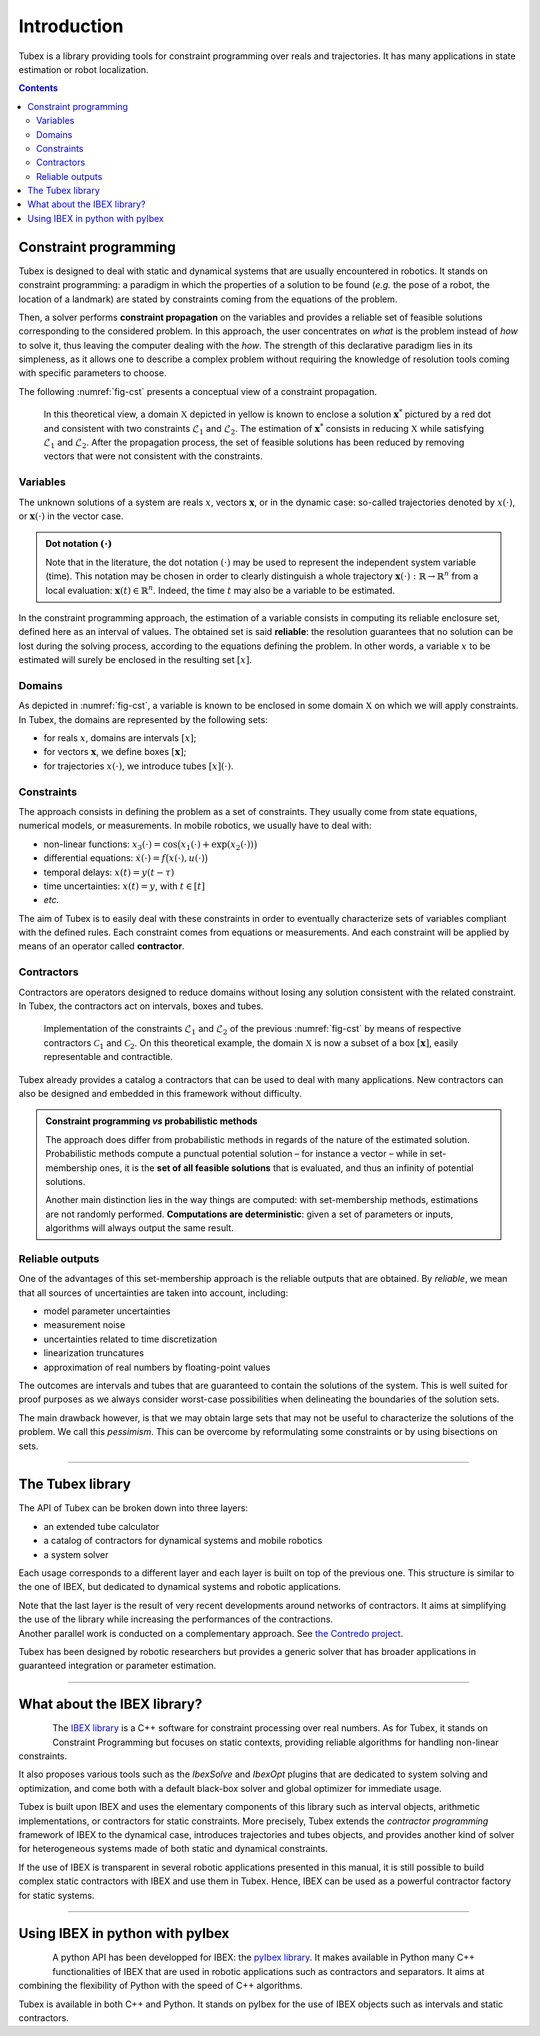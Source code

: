 .. _sec-manual-introduction-label:

############
Introduction
############

Tubex is a library providing tools for constraint programming over reals and trajectories.
It has many applications in state estimation or robot localization.

.. contents::

**********************
Constraint programming
**********************

Tubex is designed to deal with static and dynamical systems that are usually encountered in robotics. 
It stands on constraint programming: a paradigm in which the properties of a solution to be found (*e.g.* the pose of a robot, the location of a landmark) are stated by constraints coming from the equations of the problem.

Then, a solver performs **constraint propagation** on the variables and provides a reliable set of feasible solutions corresponding to the considered problem. In this approach, the user concentrates on *what* is the problem instead of *how* to solve it, thus leaving the computer dealing with the *how*. The strength of this declarative paradigm lies in its simpleness, as it allows one to describe a complex problem without requiring the knowledge of resolution tools coming with specific parameters to choose.

The following :numref:`fig-cst` presents a conceptual view of a constraint propagation.

.. _fig-cst:
.. Figure:: img/cst.png

  In this theoretical view, a domain :math:`\mathbb{X}` depicted in yellow is known to enclose a solution :math:`\mathbf{x}^*` pictured by a red dot and consistent with two constraints :math:`\mathcal{L}_1` and :math:`\mathcal{L}_2`. The estimation of :math:`\mathbf{x}^*` consists in reducing :math:`\mathbb{X}` while satisfying :math:`\mathcal{L}_1` and :math:`\mathcal{L}_2`. After the propagation process, the set of feasible solutions has been reduced by removing vectors that were not consistent with the constraints.

.. When working with finite domains, a propagation technique can be used to simplify a problem. The process is run several times up to a fixed point reached when the domains cannot be reduced anymore. Interval analysis can be efficiently used for this purpose, taking advantage of interval arithmetic and its capacity to preserve any feasible solution.

Variables
---------

The unknown solutions of a system are reals :math:`x`, vectors :math:`\mathbf{x}`, or in the dynamic case: so-called trajectories denoted by :math:`x(\cdot)`, or :math:`\mathbf{x}(\cdot)` in the vector case.

.. admonition:: Dot notation :math:`(\cdot)`

  Note that in the literature, the dot notation :math:`(\cdot)` may be used to represent the independent system variable (time).
  This notation may be chosen in order to clearly distinguish a whole trajectory :math:`\mathbf{x}(\cdot):\mathbb{R}\to\mathbb{R}^n` from a local evaluation: :math:`\mathbf{x}(t)\in\mathbb{R}^n`. Indeed, the time :math:`t` may also be a variable to be estimated.

In the constraint programming approach, the estimation of a variable consists in computing its reliable enclosure set, defined here as an interval of values.
The obtained set is said **reliable**: the resolution guarantees that no solution can be lost during the solving process, according to the equations defining the problem. In other words, a variable :math:`x` to be estimated will surely be enclosed in the resulting set :math:`[x]`.

Domains
-------

As depicted in :numref:`fig-cst`, a variable is known to be enclosed in some domain :math:`\mathbb{X}` on which we will apply constraints.
In Tubex, the domains are represented by the following sets:

- for reals :math:`x`, domains are intervals :math:`[x]`;
- for vectors :math:`\mathbf{x}`, we define boxes :math:`[\mathbf{x}]`;
- for trajectories :math:`x(\cdot)`, we introduce tubes :math:`[x](\cdot)`.


Constraints
-----------

The approach consists in defining the problem as a set of constraints. They usually come from state equations, numerical models, or measurements.
In mobile robotics, we usually have to deal with:

- non-linear functions: :math:`x_3(\cdot)=\cos\big(x_1(\cdot)+\exp(x_2(\cdot))\big)`
- differential equations: :math:`\dot{x}(\cdot)=f\big(x(\cdot),u(\cdot)\big)`
- temporal delays: :math:`x(t)=y(t-\tau)`
- time uncertainties: :math:`x(t)=y`, with :math:`t\in[t]`
- *etc.*

The aim of Tubex is to easily deal with these constraints in order to eventually characterize sets of variables compliant with the defined rules.
Each constraint comes from equations or measurements. And each constraint will be applied by means of an operator called **contractor**.


Contractors
-----------

Contractors are operators designed to reduce domains without losing any solution consistent with the related constraint. In Tubex, the contractors act on intervals, boxes and tubes.

.. Figure:: img/ctc.png

  Implementation of the constraints :math:`\mathcal{L}_1` and :math:`\mathcal{L}_2` of the previous :numref:`fig-cst` by means of respective contractors :math:`\mathcal{C}_1` and :math:`\mathcal{C}_2`. On this theoretical example, the domain :math:`\mathbb{X}` is now a subset of a box :math:`[\mathbf{x}]`, easily representable and contractible.

Tubex already provides a catalog a contractors that can be used to deal with many applications. New contractors can also be designed and embedded in this framework without difficulty.

.. admonition:: Constraint programming *vs* probabilistic methods

  The approach does differ from probabilistic methods in regards of the nature of the estimated solution. Probabilistic methods compute a punctual potential solution – for instance a vector – while in set-membership ones, it is the **set of all feasible solutions** that is evaluated, and thus an infinity of potential solutions.

  Another main distinction lies in the way things are computed: with set-membership methods, estimations are not randomly performed. **Computations are deterministic**: given a set of parameters or inputs, algorithms will always output the same result.

Reliable outputs
----------------

One of the advantages of this set-membership approach is the reliable outputs that are obtained.
By *reliable*, we mean that all sources of uncertainties are taken into account, including:

- model parameter uncertainties
- measurement noise
- uncertainties related to time discretization
- linearization truncatures
- approximation of real numbers by floating-point values

The outcomes are intervals and tubes that are guaranteed to contain the solutions of the system.
This is well suited for proof purposes as we always consider worst-case possibilities when delineating the boundaries of the solution sets.

The main drawback however, is that we may obtain large sets that may not be useful to characterize the solutions of the problem. We call this *pessimism*. This can be overcome by reformulating some constraints or by using bisections on sets.

------------------------------------------------------


*****************
The Tubex library
*****************

The API of Tubex can be broken down into three layers:

- an extended tube calculator
- a catalog of contractors for dynamical systems and mobile robotics
- a system solver

Each usage corresponds to a different layer and each layer is built on top of the previous one. This structure is similar to the one of IBEX, but dedicated to dynamical systems and robotic applications.

| Note that the last layer is the result of very recent developments around networks of contractors. It aims at simplifying the use of the library while increasing the performances of the contractions.
| Another parallel work is conducted on a complementary approach. See `the Contredo project <https://github.com/ibex-team/tubex-solve>`_.

Tubex has been designed by robotic researchers but provides a generic solver that has broader applications in guaranteed integration or parameter estimation.

------------------------------------------------------


****************************
What about the IBEX library?
****************************

.. Figure:: ../../img/ibex_logo.jpg
  :align: left

The `IBEX library <http://www.ibex-lib.org>`_ is a C++ software for constraint processing over real numbers.
As for Tubex, it stands on Constraint Programming but focuses on static contexts, providing reliable algorithms for handling non-linear constraints.

It also proposes various tools such as the *IbexSolve* and *IbexOpt* plugins that are dedicated to system solving and optimization, and come both with a default black-box solver and global optimizer for immediate usage.

Tubex is built upon IBEX and uses the elementary components of this library such as interval objects, arithmetic implementations, or contractors for static constraints. More precisely, Tubex extends the *contractor programming* framework of IBEX to the dynamical case, introduces trajectories and tubes objects, and provides another kind of solver for heterogeneous systems made of both static and dynamical constraints.

If the use of IBEX is transparent in several robotic applications presented in this manual, it is still possible to build complex static contractors with IBEX and use them in Tubex. Hence, IBEX can be used as a powerful contractor factory for static systems.


------------------------------------------------------

********************************
Using IBEX in python with pyIbex
********************************

.. Figure:: ../../img/pyibex_logo.jpg
  :align: left

A python API has been developped for IBEX: the `pyIbex library <http://benensta.github.io/pyIbex/>`_.
It makes available in Python many C++ functionalities of IBEX that are used in robotic applications such as contractors and separators. It aims at combining the flexibility of Python with the speed of C++ algorithms.

Tubex is available in both C++ and Python. It stands on pyIbex for the use of IBEX objects such as intervals and static contractors.